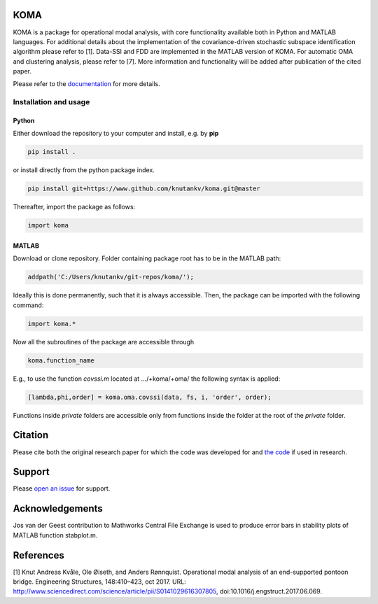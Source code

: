 .. image:: koma-logo.svg

KOMA
=======================

KOMA is a package for operational modal analysis, with core functionality available both in Python and MATLAB languages. For additional details about the implementation of the covariance-driven stochastic subspace identification algorithm please refer to [1]. Data-SSI and FDD are implemented in the MATLAB version of KOMA. For automatic OMA and clustering analysis, please refer to [7]. More information and functionality will be added after publication of the cited paper. 

Please refer to the `documentation <https://folk.ntnu.no/knutankv/koma>`_ for more details.


Installation and usage
-----------------------

Python
......................

Either download the repository to your computer and install, e.g. by **pip**

.. code-block::

   pip install .


or install directly from the python package index.

.. code-block::

   pip install git+https://www.github.com/knutankv/koma.git@master


Thereafter, import the package as follows:
    
.. code-block:: python

    import koma


MATLAB
..............
Download or clone repository. Folder containing package root has to be in the MATLAB path:

.. code-block:: matlab

   addpath('C:/Users/knutankv/git-repos/koma/');

Ideally this is done permanently, such that it is always accessible. Then, the package can be
imported with the following command:

.. code-block:: matlab

   import koma.*

Now all the subroutines of the package are accessible through

.. code-block:: matlab

    koma.function_name

E.g., to use the function `covssi.m` located at .../+koma/+oma/ the following syntax is applied:

.. code-block:: matlab

   [lambda,phi,order] = koma.oma.covssi(data, fs, i, 'order', order);

Functions inside `private` folders are accessible only from functions
inside the folder at the root of the `private` folder.

Citation
=======================
Please cite both the original research paper for which the code was developed for and `the code <https://zenodo.org/record/NUMBER>`_ if used in research. 

Support
=======================
Please `open an issue <https://github.com/knutankv/koma/issues/new>`_ for support.

Acknowledgements
=======================
Jos van der Geest contribution to Mathworks Central File Exchange is used to produce error bars in stability plots of MATLAB function stabplot.m.

References
=======================
[1] Knut Andreas Kvåle, Ole Øiseth, and Anders Rønnquist. Operational modal analysis of an end-supported pontoon bridge. Engineering Structures, 148:410–423, oct 2017. URL: http://www.sciencedirect.com/science/article/pii/S0141029616307805, doi:10.1016/j.engstruct.2017.06.069.
